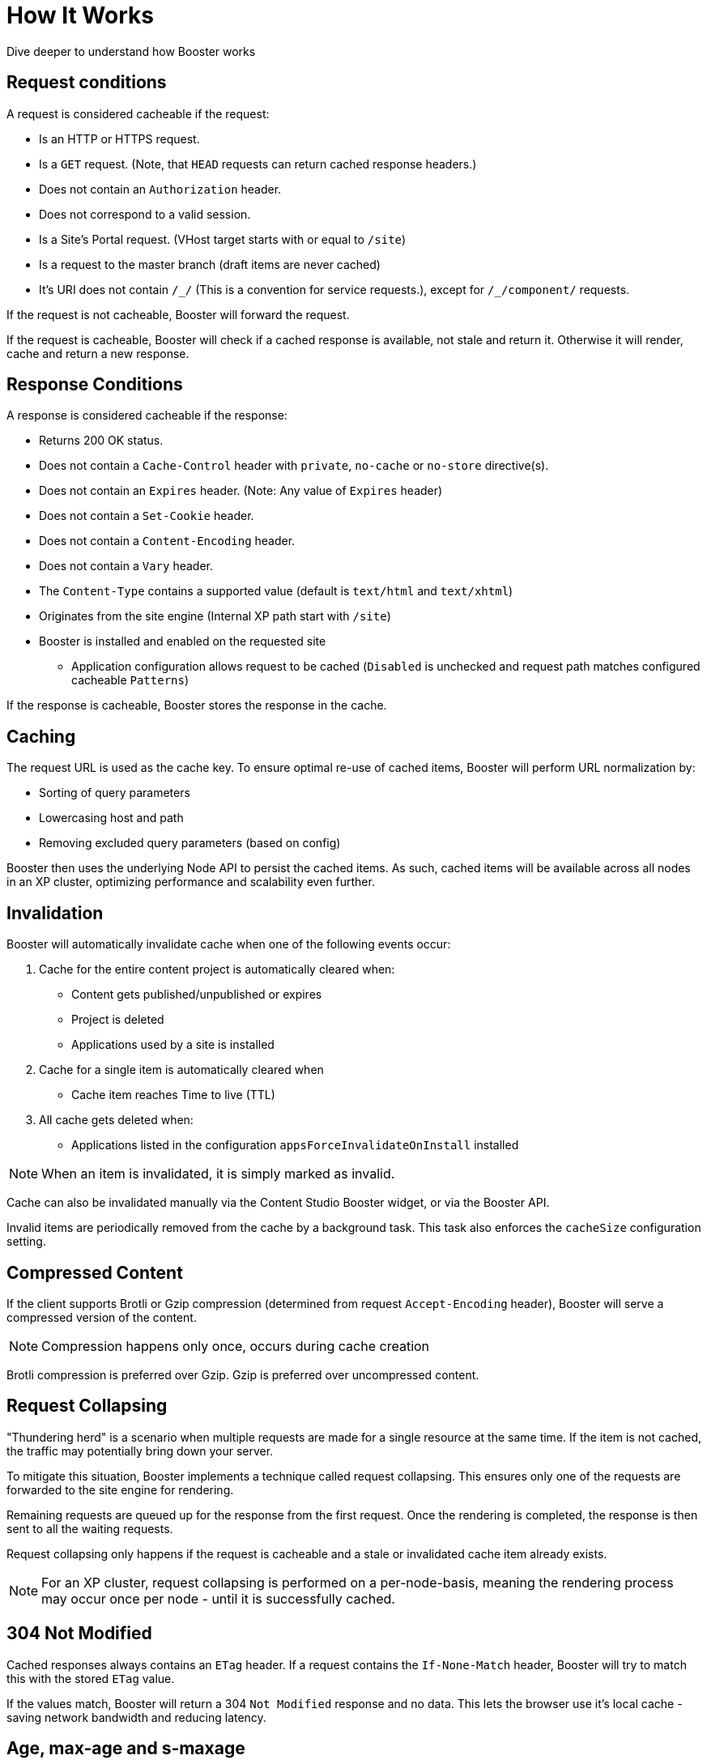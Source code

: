 = How It Works

Dive deeper to understand how Booster works


== Request conditions

A request is considered cacheable if the request:

- Is an HTTP or HTTPS request.
- Is a `GET` request. (Note, that `HEAD` requests can return cached response headers.)
- Does not contain an `Authorization` header.
- Does not correspond to a valid session.
- Is a Site's Portal request. (VHost target starts with or equal to `/site`)
- Is a request to the master branch (draft items are never cached)
- It's URI does not contain `/\_/` (This is a convention for service requests.), except for `/_/component/` requests.

If the request is not cacheable, Booster will forward the request.

If the request is cacheable, Booster will check if a cached response is available, not stale and return it. Otherwise it will render, cache and return a new response.

== Response Conditions

A response is considered cacheable if the response:

- Returns 200 OK status.
- Does not contain a `Cache-Control` header with `private`, `no-cache` or `no-store` directive(s).
- Does not contain an `Expires` header. (Note: Any value of `Expires` header)
- Does not contain a `Set-Cookie` header.
- Does not contain a `Content-Encoding` header.
- Does not contain a `Vary` header.
- The `Content-Type` contains a supported value (default is `text/html` and `text/xhtml`)
- Originates from the site engine (Internal XP path start with `/site`)
- Booster is installed and enabled on the requested site
* Application configuration allows request to be cached (`Disabled` is unchecked and request path matches configured cacheable `Patterns`)

If the response is cacheable, Booster stores the response in the cache.

== Caching

The request URL is used as the cache key. To ensure optimal re-use of cached items, Booster will perform URL normalization by:

* Sorting of query parameters
* Lowercasing host and path
* Removing excluded query parameters (based on config)

Booster then uses the underlying Node API to persist the cached items. As such, cached items will be available across all nodes in an XP cluster, optimizing performance and scalability even further.

== Invalidation

Booster will automatically invalidate cache when one of the following events occur:

. Cache for the entire content project is automatically cleared when:

* Content gets published/unpublished or expires
* Project is deleted
* Applications used by a site is installed

. Cache for a single item is automatically cleared when

* Cache item reaches Time to live (TTL)

. All cache gets deleted when:

* Applications listed in the configuration `appsForceInvalidateOnInstall` installed

NOTE: When an item is invalidated, it is simply marked as invalid.

Cache can also be invalidated manually via the Content Studio Booster widget, or via the Booster API.

Invalid items are periodically removed from the cache by a background task. This task also enforces the `cacheSize` configuration setting.

== Compressed Content

If the client supports Brotli or Gzip compression (determined from request `Accept-Encoding` header), Booster will serve a compressed version of the content.

NOTE: Compression happens only once, occurs during cache creation

Brotli compression is preferred over Gzip. Gzip is preferred over uncompressed content.

== Request Collapsing

"Thundering herd" is a scenario when multiple requests are made for a single resource at the same time. If the item is not cached, the traffic may potentially bring down your server.

To mitigate this situation, Booster implements a technique called request collapsing. This ensures only one of the requests are forwarded to the site engine for rendering.

Remaining requests are queued up for the response from the first request. Once the rendering is completed, the response is then sent to all the waiting requests.

Request collapsing only happens if the request is cacheable and a stale or invalidated cache item already exists.

NOTE: For an XP cluster, request collapsing is performed on a per-node-basis, meaning the rendering process may occur once per node - until it is successfully cached.

== 304 Not Modified

Cached responses always contains an `ETag` header. If a request contains the `If-None-Match` header, Booster will try to match this with the stored `ETag` value.

If the values match, Booster will return a 304 `Not Modified` response and no data. This lets the browser use it's local cache - saving network bandwidth and reducing latency.

== Age, max-age and s-maxage

Booster supports `max-age` and `s-maxage` cache directives from the upstream response `Cahe-Control` headers.

The `max-age` and `s-maxage` directives are used to specify the maximum amount of time a response can be cached. The `s-maxage` directive is preferred over the `max-age` directive, when both are present in `Cahe-Control`.

Booster also adds an `Age` header to the response. The `Age` header is the time in seconds since the response was cached plus the value of the `Age` header in the response from the upstream (if it exists).

== Cache-Status header

Booster adds a `Cache-Status` header to the response. The header follows the RFC-7234 specification.

Some examples of header values:

.Response served from cache
[source]
----
Cache-Status: Booster, hit
----

.License is not configured for the app
[source]
----
Cache-Status: Booster; fwd=bypass; detail=LICENSE
----

.Session found for request
[source]
----
Cache-Status: Booster; fwd=bypass; detail=SESSION
----

.Response found in cache, but was stale
[source]
----
Cache-Status: Booster, fwd=stale
----

.Response not found in cache
[source]
----
Cache-Status: Booster, fwd=miss
----
